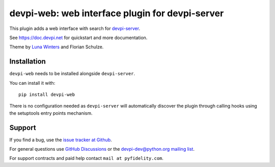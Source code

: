 ================================================
devpi-web: web interface plugin for devpi-server
================================================

This plugin adds a web interface with search for `devpi-server`_.

.. _devpi-server: https://pypi.org/project/devpi-server/

See https://doc.devpi.net for quickstart and more documentation.

Theme by `Luna Winters <https://gocreate.fun/>`_ and Florian Schulze.


Installation
============

``devpi-web`` needs to be installed alongside ``devpi-server``.

You can install it with::

    pip install devpi-web

There is no configuration needed as ``devpi-server`` will automatically discover the plugin through calling hooks using the setuptools entry points mechanism.


Support
=======

If you find a bug, use the `issue tracker at Github`_.

For general questions use `GitHub Discussions`_ or the `devpi-dev@python.org mailing list`_.

For support contracts and paid help contact ``mail at pyfidelity.com``.

.. _issue tracker at Github: https://github.com/devpi/devpi/issues/
.. _devpi-dev@python.org mailing list: https://mail.python.org/mailman3/lists/devpi-dev.python.org/
.. _GitHub Discussions: https://github.com/devpi/devpi/discussions
